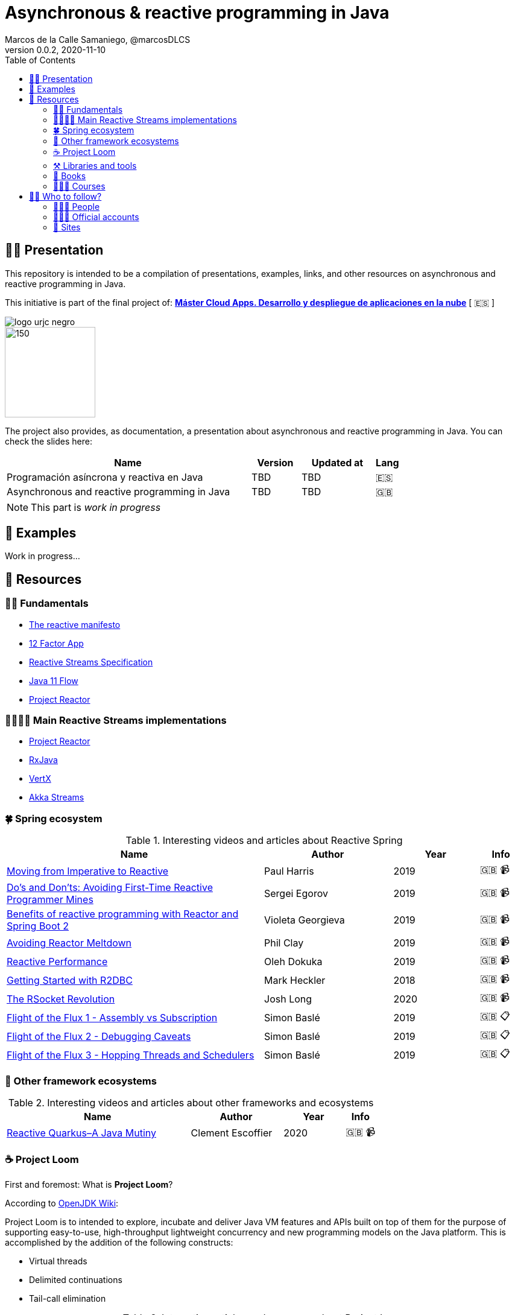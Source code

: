 = Asynchronous & reactive programming in Java
Marcos de la Calle Samaniego, @marcosDLCS
v0.0.2, 2020-11-10
:toc:

== 🙋‍♂️ Presentation

This repository is intended to be a compilation of presentations, examples, links, and other resources on asynchronous and reactive programming in Java.

This initiative is part of the final project of: https://www.codeurjc.es/mastercloudapps/[*Máster Cloud Apps. Desarrollo y despliegue de aplicaciones en la nube*] [ 🇪🇸 ]

ifdef::env-github[]
++++
<p align="center">
<img src="https://www.urjc.es/images/Logos/logo-urjc-negro.png" height="60"/>
<img src="https://avatars2.githubusercontent.com/u/16519594?s=280&v=4" height="75"/>
</p>
++++
endif::[]
ifndef::env-github[]
image::https://www.urjc.es/images/Logos/logo-urjc-negro.png[align="center"]
image::https://avatars2.githubusercontent.com/u/16519594?s=280&v=4[150,150,align="center"]
endif::[]

The project also provides, as documentation, a presentation about asynchronous and reactive programming in Java. You can check the slides here:

[cols="10,2,3,1"]
|===
|Name |Version| Updated at| Lang

|Programación asíncrona y reactiva en Java
|TBD
|TBD
|🇪🇸

|Asynchronous and reactive programming in Java
|TBD
|TBD
|🇬🇧
|===

NOTE: This part is _work in progress_

== 📐 Examples

Work in progress...

== 🔗 Resources

=== 👼🏻 Fundamentals

* https://www.reactivemanifesto.org/[The reactive manifesto]
* https://12factor.net/[12 Factor App]
* https://www.reactive-streams.org/[Reactive Streams Specification]
* https://docs.oracle.com/en/java/javase/11/docs/api/java.base/java/util/concurrent/Flow.html[Java 11 Flow]
* https://projectreactor.io/[Project Reactor]

=== 👨‍👩‍👧‍👦 Main Reactive Streams implementations

* https://projectreactor.io/[Project Reactor]
* https://github.com/ReactiveX/RxJava[RxJava]
* https://vertx.io/[VertX]
* https://doc.akka.io/docs/akka/current/stream/index.html[Akka Streams]

=== 🍀 Spring ecosystem

[cols="6,3,2,1"]
.Interesting videos and articles about Reactive Spring
|===
|Name |Author |Year |Info

|https://www.youtube.com/watch?v=vSHNBgY7MGA&ab_channel=SpringI%2FO[Moving from Imperative to Reactive]
|Paul Harris
|2019
|🇬🇧 📹

|https://www.youtube.com/watch?v=0rnMIueRKNU&ab_channel=SpringDeveloper[Do’s and Don’ts: Avoiding First-Time Reactive Programmer Mines]
|Sergei Egorov
|2019
|🇬🇧 📹

|https://www.youtube.com/watch?v=ODzY5uJfzDI&ab_channel=SpringI%2FO[Benefits of reactive programming with Reactor and Spring Boot 2]
|Violeta Georgieva
|2019
|🇬🇧 📹

|https://www.youtube.com/watch?v=xCu73WVg8Ps&ab_channel=SpringDeveloper[Avoiding Reactor Meltdown]
|Phil Clay
|2019
|🇬🇧 📹

|https://www.youtube.com/watch?v=pyqIpqCt8PU&ab_channel=vJUG[Reactive Performance]
|Oleh Dokuka
|2019
|🇬🇧 📹

|https://www.youtube.com/watch?v=qwF6v6FN_Uc&ab_channel=SpringDeveloper[Getting Started with R2DBC]
|Mark Heckler
|2018
|🇬🇧 📹

|https://www.youtube.com/watch?v=ipVfRdl5SP0&ab_channel=SpringDeveloper[The RSocket Revolution]
|Josh Long
|2020
|🇬🇧 📹

|https://spring.io/blog/2019/03/06/flight-of-the-flux-1-assembly-vs-subscription[Flight of the Flux 1 - Assembly vs Subscription]
|Simon Baslé
|2019
|🇬🇧 📋

|https://spring.io/blog/2019/04/16/flight-of-the-flux-2-debugging-caveats[Flight of the Flux 2 - Debugging Caveats]
|Simon Baslé
|2019
|🇬🇧 📋

|https://spring.io/blog/2019/12/13/flight-of-the-flux-3-hopping-threads-and-schedulers[Flight of the Flux 3 - Hopping Threads and Schedulers]
|Simon Baslé
|2019
|🇬🇧 📋
|===

=== 🌈 Other framework ecosystems

[cols="6,3,2,1"]
.Interesting videos and articles about other frameworks and ecosystems
|===
|Name |Author |Year |Info

|https://www.youtube.com/watch?v=kWlrGtwvOxg&ab_channel=RedHatDeveloper/[Reactive Quarkus–A Java Mutiny]
|Clement Escoffier
|2020
|🇬🇧 📹
|===

=== ☕ Project Loom

First and foremost: What is *Project Loom*?

According to https://wiki.openjdk.java.net/display/loom/Main[OpenJDK Wiki]:

====
Project Loom is to intended to explore, incubate and deliver Java VM features and APIs built on top of them for the purpose of supporting easy-to-use, high-throughput lightweight concurrency and new programming models on the Java platform. This is accomplished by the addition of the following constructs:

- Virtual threads
- Delimited continuations
- Tail-call elimination
====

[cols="6,3,2,1"]
.Interesting articles and resources about Project Loom
|===
|Name |Author |Year |Info

|https://wiki.openjdk.java.net/display/loom/Main[Loom - OpenJDK Wiki]
| -
| -
|🇬🇧

|https://youtu.be/23HjZBOIshY/[Project Loom: Modern Scalable Concurrency for the Java Platform]
|Ron Pressler
|2020
|🇬🇧 📹

|https://inside.java/2020/08/07/loom-performance/[On the performance of user-mode threads and coroutines]
|Ron Pressler
|2020
|🇬🇧 📋

|https://blog.frankel.ch/project-loom-reactive-coroutines/[On Project Loom, the Reactive model and coroutines]
|Nicholas Frankel
|2020
|🇬🇧 📋

|https://i-rant.arnaudbos.com/loom-part-0-rationale/[Loom - Part 0 - Rationale]
|Arnaud Bos
|2019
|🇬🇧 📋

|https://i-rant.arnaudbos.com/loom-part-1-scheduling/[Loom - Part 1 - It's all about Scheduling]
|Arnaud Bos
|2019
|🇬🇧 📋

|https://i-rant.arnaudbos.com/loom-part-2-blocking/[Loom - Part 2 - Blocking code]
|Arnaud Bos
|2019
|🇬🇧 📋

|https://i-rant.arnaudbos.com/loom-part-3-async/[Loom - Part 3 - Asynchronous code]
|Arnaud Bos
|2019
|🇬🇧 📋

|https://i-rant.arnaudbos.com/loom-part-4-nio/[Loom - Part 4 - Non-thread-blocking async I/O]
|Arnaud Bos
|2020
|🇬🇧 📋
|===

=== ⚒️ Libraries and tools

[cols="1,3"]
.Recommended libraries and tools
|===
|Name |Description

|https://visualvm.github.io/[VisualVM]
|VisualVM is a visual tool integrating commandline JDK tools and lightweight profiling capabilities.
Designed for both development and production time use

|http://www.awaitility.org/[Awaitility]
|Awaitility is a DSL that allows you to express expectations of an asynchronous system in a concise and easy to read manner

|https://github.com/reactor/BlockHound[BlockHound]
|Java agent to detect blocking calls from non-blocking threads

|https://github.com/reactor/reactor-core/tree/master/reactor-tools[Reactor Tools]
|A set of tools to improve Project Reactor's debugging and development experience. Starting from Reactor 3.3.0.M2, reactor-tools is now moved to reactor-core
|===

=== 📕 Books

[cols="6,3,2,1"]
.Recommended books
|===
|Name |Author |Year |Lang

|https://www.goodreads.com/book/show/21799444-reactive-design-patterns[Reactive Design Patterns]
|Roland Kuhn, Jamie Allen
|2014
|🇬🇧

|https://www.goodreads.com/book/show/28321006-reactive-programming-with-rxjava[Reactive Programming with RxJava: Creating Asynchronous, Event-Based Applications]
|Tomasz Nurkiewicz, Ben Christensen
|2016
|🇬🇧

|https://www.goodreads.com/book/show/53722460-hacking-with-spring-boot-2-3[Hacking with Spring Boot 2.3: Reactive Edition]
|Greg L. Turnquist
|2020
|🇬🇧

|https://www.goodreads.com/book/show/49450069-reactive-spring[Reactive Spring]
|Josh Long
|2020
|🇬🇧

|https://www.goodreads.com/book/show/55182022-spring-boot[Spring Boot: Up and Running: Building Cloud Native Java and Kotlin Applications]
|Mark Heckler
|2021
|🇬🇧
|===

=== 👩🏻‍🏫 Courses

[cols="6,3,2,1"]
.Recommended courses
|===
|Name |Author |Platform |Lang

|https://learning.oreilly.com/library/view/reactive-spring-boot/9780136836421/[Reactive Spring, 2nd Edition]
|Josh Long
|Oreilly
|🇬🇧

|https://www.udemy.com/course/efficient-java-multithreading-with-executors/[Efficient Java Multithreading and Concurrency with Executors]
|Arun Kumar
|Udemy
|🇬🇧
|===

== 🚶‍♀️ Who to follow?

=== 👩🏻‍💻 People

* Simon Baslé, https://twitter.com/simonbasle[@simonbasle]
* Arnaud Bos, https://twitter.com/arnaud_bos[@arnaud_bos]
* Oleh Dokuka, https://twitter.com/OlehDokuka[@OlehDokuka]
* Sergei Egorov, https://twitter.com/bsideup[@bsideup]
* Clement Escoffier, https://twitter.com/clementplop[@clementplop]
* Violeta Georgieva, https://twitter.com/violeta_g_g[@violeta_g_g]
* Mark Heckler, https://twitter.com/mkheck[@mkheck]
* Josh Long, https://twitter.com/starbuxman[@starbuxman]
* Audrey Neveu, https://twitter.com/Audrey_Neveu[@Audrey_Neveu]
* Mark Paluch, https://twitter.com/mp911de[@mp911de]
* Ron Pressler, https://twitter.com/pressron[@pressron]
* Dave Syer, https://twitter.com/david_syer[@david_syer]
* Ben Wilcock, https://twitter.com/benbravo73[@benbravo73]

=== 👮🏻‍♂️ Official accounts

* Akka Team, https://twitter.com/akkateam[@akkateam]
* Project Reactor, https://twitter.com/ProjectReactor[@ProjectReactor]
* R2DBC, https://twitter.com/r2dbc[@r2dbc]
* RSocket, https://twitter.com/RSocketIO[@RSocketIO]
* RxJava, https://twitter.com/RxJava[@RxJava]
* Eclipse Vert.x, https://twitter.com/vertx_project[@vertx_project]

=== 🏡 Sites

* https://spring.io/blog/[Spring Blog]
* https://www.baeldung.com/[Baeldung]
* https://www.infoq.com/reactive-programming/[InfoQ: Reactive Programming]
* https://dzone.com/[DZone]
